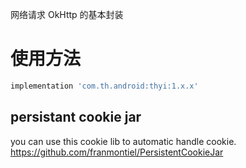 #+MACRO: imglnk @@html:<a href="$1"><img src="$2"></a>@@

网络请求 OkHttp 的基本封装

* 使用方法
  [[https://api.bintray.com/packages/huhuang03/maven/thyi/images/download.svg]]
#+BEGIN_SRC gradle
implementation 'com.th.android:thyi:1.x.x'
#+END_SRC

** persistant cookie jar
you can use this cookie lib to automatic handle cookie.
https://github.com/franmontiel/PersistentCookieJar
